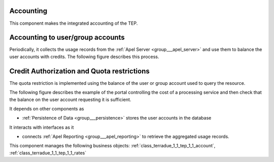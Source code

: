 .. _group___tep_accounting:

Accounting
----------







.. req:: TS-FUN-420
	:show:

	Quota mechanism based on the account balance of the user or groups is described in this section.



.. req:: TS-FUN-410
	:show:

	Business objects used to represent user or group account are referenced in this section.



.. req:: TS-FUN-400
	:show:

	The mechanism of debit and credit of user or group accounts is described in this section.

This component makes the integrated accounting of the TEP.

Accounting to user/group accounts 
----------------------------------

Periodically, it collects the usage records from the :ref:`Apel Server <group___apel_server>` and use them to balance the user accounts with credits. The following figure describes this process.



.. uml::
	:caption: Accounting to user/group accounts sequence diagram
	:align: center


	  control "Portal Agent" as PA
	  participant "Portal" as P
	  database "Portal database" as PDB
	  database "APEL reporting" as AR
	  
	  autonumber
	
	  loop every n sec
	
	      PA -> P : Start accounting adjustment
	      activate P
	      P <-> PDB : load last sync time
	      P <-> PDB : load users and groups accounts
	      P -> AR : request integrated accounting for users and groups
	      activate AR
	      AR -> AR : aggregate accounts
	      AR -> P : accounts
	      deactivate AR
	      loop for every user and groups in accounts
	        P <-> PDB : load rates for items in accounts
	        P -> P : control eventual deposit
	        P -> P : debit user or group with cost
	        P -> P : credit user or group provider with cost
	        P <-> PDB : save account
	      end
	      deactivate P
	
	  end
	
	

Credit Authorization and Quota restrictions 
--------------------------------------------

The quota restriction is implemented using the balance of the user or group account used to query the resource.

The following figure describes the example of the portal controlling the cost of a processing service and then check that the balance on the user account requesting it is sufficient.



.. uml::
	:caption: Quota control using credits example on WPS sequence diagram
	:align: center


	  actor "User" as U
	  participant "Portal" as P
	  database "Portal database" as PDB
	  participant "WPS Service" as WPS
	  
	  autonumber
	
	  U -> P : Request processing
	  activate P
	  P <-> PDB : load user account
	  P -> WPS : execute request (quotation mode)
	  activate WPS
	  WPS -> WPS : quote processing based on params
	  WPS -> P : WPS result (quotation)
	  deactivate WPS
	  P -> P : check user balance
	  alt enough credit
	    P -> WPS : execute request (normal mode)
	    P <-> PDB : update account with deposit charged
	    P -> U : request confirmation (id)
	  else not enough credit
	    P -> U : request refused
	  end
	  deactivate P
	
	

It depends on other components as

- :ref:`Persistence of Data <group___persistence>` stores the user accounts in the database


It interacts with interfaces as it

- connects :ref:`Apel Reporting <group___apel_reporting>` to retrieve the aggregated usage records.



This component manages the following business objects: :ref:`class_terradue_1_1_tep_1_1_account`, :ref:`class_terradue_1_1_tep_1_1_rates`



